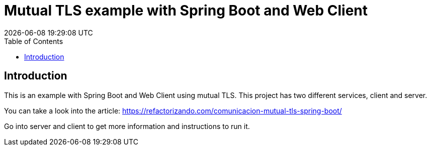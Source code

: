 = Mutual TLS example with Spring Boot and Web Client =
{localdatetime}
:toc:
:doctype: book
:docinfo:

== Introduction

This is an example with Spring Boot and Web Client using mutual TLS.
This project has two different services, client and server.

You can take a look into the article:
https://refactorizando.com/comunicacion-mutual-tls-spring-boot/

Go into server and client to get more information and instructions to run it.

